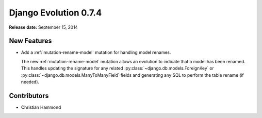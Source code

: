 ======================
Django Evolution 0.7.4
======================

**Release date:** September 15, 2014


New Features
============

* Add a :ref:`mutation-rename-model` mutation for handling model renames.

  The new :ref:`mutation-rename-model` mutation allows an evolution to
  indicate that a model has been renamed. This handles updating the signature
  for any related :py:class:`~django.db.models.ForeignKey` or
  :py:class:`~django.db.models.ManyToManyField` fields and generating any SQL
  to perform the table rename (if needed).


Contributors
============

* Christian Hammond
